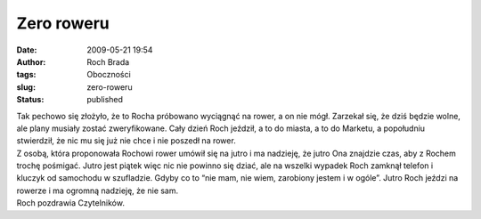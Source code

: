 Zero roweru
###########
:date: 2009-05-21 19:54
:author: Roch Brada
:tags: Oboczności
:slug: zero-roweru
:status: published

| Tak pechowo się złożyło, że to Rocha próbowano wyciągnąć na rower, a on nie mógł. Zarzekał się, że dziś będzie wolne, ale plany musiały zostać zweryfikowane. Cały dzień Roch jeździł, a to do miasta, a to do Marketu, a popołudniu stwierdził, że nic mu się już nie chce i nie poszedł na rower.
| Z osobą, która proponowała Rochowi rower umówił się na jutro i ma nadzieję, że jutro Ona znajdzie czas, aby z Rochem trochę pośmigać. Jutro jest piątek więc nic nie powinno się dziać, ale na wszelki wypadek Roch zamknął telefon i kluczyk od samochodu w szufladzie. Gdyby co to “nie mam, nie wiem, zarobiony jestem i w ogóle”. Jutro Roch jeździ na rowerze i ma ogromną nadzieję, że nie sam.
| Roch pozdrawia Czytelników.
